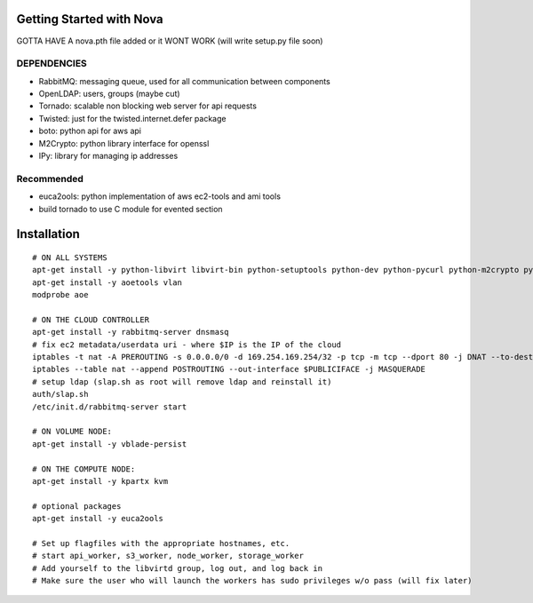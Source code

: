 Getting Started with Nova
=========================


GOTTA HAVE A nova.pth file added or it WONT WORK (will write setup.py file soon)

DEPENDENCIES
------------

* RabbitMQ: messaging queue, used for all communication between components
* OpenLDAP: users, groups (maybe cut)
* Tornado: scalable non blocking web server for api requests
* Twisted: just for the twisted.internet.defer package
* boto: python api for aws api
* M2Crypto: python library interface for openssl
* IPy: library for managing ip addresses

Recommended
-----------------
* euca2ools: python implementation of aws ec2-tools and ami tools
* build tornado to use C module for evented section


Installation
============
::

    # ON ALL SYSTEMS
    apt-get install -y python-libvirt libvirt-bin python-setuptools python-dev python-pycurl python-m2crypto python-twisted
    apt-get install -y aoetools vlan
    modprobe aoe

    # ON THE CLOUD CONTROLLER
    apt-get install -y rabbitmq-server dnsmasq      
    # fix ec2 metadata/userdata uri - where $IP is the IP of the cloud
    iptables -t nat -A PREROUTING -s 0.0.0.0/0 -d 169.254.169.254/32 -p tcp -m tcp --dport 80 -j DNAT --to-destination $IP:8773
    iptables --table nat --append POSTROUTING --out-interface $PUBLICIFACE -j MASQUERADE     
    # setup ldap (slap.sh as root will remove ldap and reinstall it)   
    auth/slap.sh     
    /etc/init.d/rabbitmq-server start

    # ON VOLUME NODE:
    apt-get install -y vblade-persist 

    # ON THE COMPUTE NODE:
    apt-get install -y kpartx kvm

    # optional packages
    apt-get install -y euca2ools 
                                   
    # Set up flagfiles with the appropriate hostnames, etc.                                     
    # start api_worker, s3_worker, node_worker, storage_worker
    # Add yourself to the libvirtd group, log out, and log back in
    # Make sure the user who will launch the workers has sudo privileges w/o pass (will fix later)           
